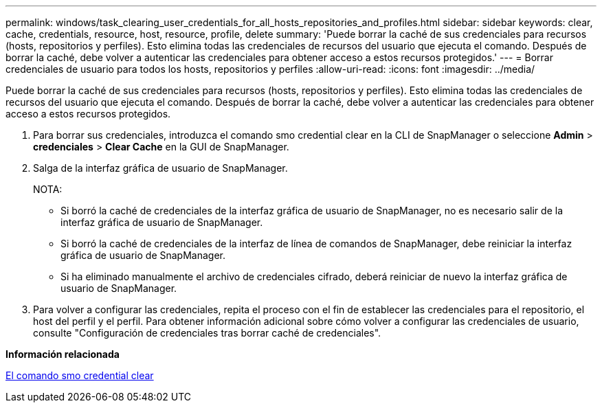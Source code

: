 ---
permalink: windows/task_clearing_user_credentials_for_all_hosts_repositories_and_profiles.html 
sidebar: sidebar 
keywords: clear, cache, credentials, resource, host, resource, profile, delete 
summary: 'Puede borrar la caché de sus credenciales para recursos (hosts, repositorios y perfiles). Esto elimina todas las credenciales de recursos del usuario que ejecuta el comando. Después de borrar la caché, debe volver a autenticar las credenciales para obtener acceso a estos recursos protegidos.' 
---
= Borrar credenciales de usuario para todos los hosts, repositorios y perfiles
:allow-uri-read: 
:icons: font
:imagesdir: ../media/


[role="lead"]
Puede borrar la caché de sus credenciales para recursos (hosts, repositorios y perfiles). Esto elimina todas las credenciales de recursos del usuario que ejecuta el comando. Después de borrar la caché, debe volver a autenticar las credenciales para obtener acceso a estos recursos protegidos.

. Para borrar sus credenciales, introduzca el comando smo credential clear en la CLI de SnapManager o seleccione *Admin* > *credenciales* > *Clear Cache* en la GUI de SnapManager.
. Salga de la interfaz gráfica de usuario de SnapManager.
+
NOTA:

+
** Si borró la caché de credenciales de la interfaz gráfica de usuario de SnapManager, no es necesario salir de la interfaz gráfica de usuario de SnapManager.
** Si borró la caché de credenciales de la interfaz de línea de comandos de SnapManager, debe reiniciar la interfaz gráfica de usuario de SnapManager.
** Si ha eliminado manualmente el archivo de credenciales cifrado, deberá reiniciar de nuevo la interfaz gráfica de usuario de SnapManager.


. Para volver a configurar las credenciales, repita el proceso con el fin de establecer las credenciales para el repositorio, el host del perfil y el perfil. Para obtener información adicional sobre cómo volver a configurar las credenciales de usuario, consulte "Configuración de credenciales tras borrar caché de credenciales".


*Información relacionada*

xref:reference_the_smosmsapcredential_clear_command.adoc[El comando smo credential clear]
